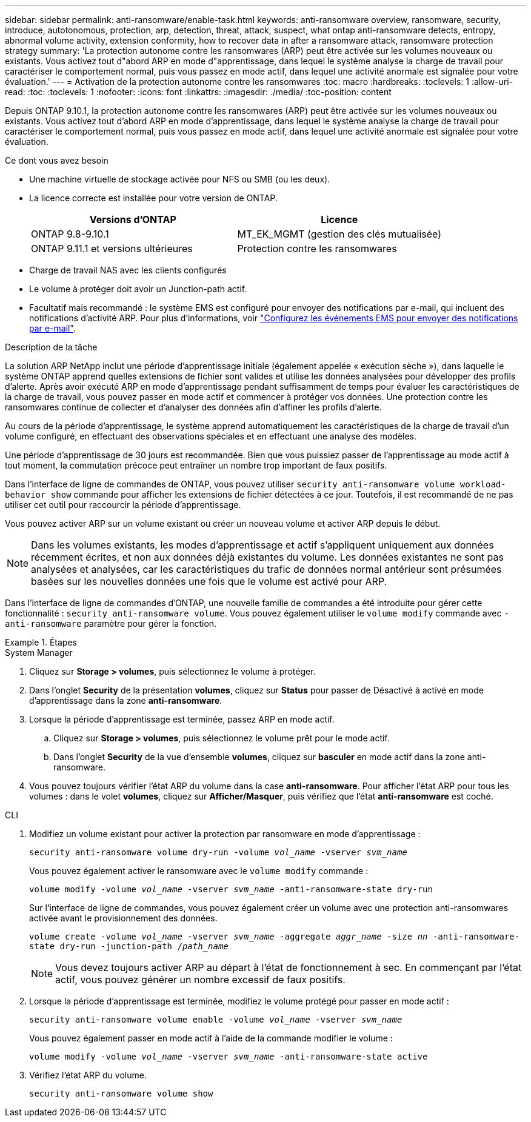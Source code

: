 ---
sidebar: sidebar 
permalink: anti-ransomware/enable-task.html 
keywords: anti-ransomware overview, ransomware, security, introduce, autotonomous, protection, arp, detection, threat, attack, suspect, what ontap anti-ransomware detects, entropy, abnormal volume activity, extension conformity, how to recover data in after a ransomware attack, ransomware protection strategy 
summary: 'La protection autonome contre les ransomwares (ARP) peut être activée sur les volumes nouveaux ou existants. Vous activez tout d"abord ARP en mode d"apprentissage, dans lequel le système analyse la charge de travail pour caractériser le comportement normal, puis vous passez en mode actif, dans lequel une activité anormale est signalée pour votre évaluation.' 
---
= Activation de la protection autonome contre les ransomwares
:toc: macro
:hardbreaks:
:toclevels: 1
:allow-uri-read: 
:toc: 
:toclevels: 1
:nofooter: 
:icons: font
:linkattrs: 
:imagesdir: ./media/
:toc-position: content


[role="lead"]
Depuis ONTAP 9.10.1, la protection autonome contre les ransomwares (ARP) peut être activée sur les volumes nouveaux ou existants. Vous activez tout d'abord ARP en mode d'apprentissage, dans lequel le système analyse la charge de travail pour caractériser le comportement normal, puis vous passez en mode actif, dans lequel une activité anormale est signalée pour votre évaluation.

.Ce dont vous avez besoin
* Une machine virtuelle de stockage activée pour NFS ou SMB (ou les deux).
* La licence correcte est installée pour votre version de ONTAP.
+
[cols="2*"]
|===
| Versions d'ONTAP | Licence 


 a| 
ONTAP 9.8-9.10.1
 a| 
MT_EK_MGMT (gestion des clés mutualisée)



 a| 
ONTAP 9.11.1 et versions ultérieures
 a| 
Protection contre les ransomwares

|===
* Charge de travail NAS avec les clients configurés
* Le volume à protéger doit avoir un Junction-path actif.
* Facultatif mais recommandé : le système EMS est configuré pour envoyer des notifications par e-mail, qui incluent des notifications d'activité ARP. Pour plus d'informations, voir link:../error-messages/configure-ems-events-send-email-task.html["Configurez les événements EMS pour envoyer des notifications par e-mail"].


.Description de la tâche
La solution ARP NetApp inclut une période d'apprentissage initiale (également appelée « exécution sèche »), dans laquelle le système ONTAP apprend quelles extensions de fichier sont valides et utilise les données analysées pour développer des profils d'alerte. Après avoir exécuté ARP en mode d'apprentissage pendant suffisamment de temps pour évaluer les caractéristiques de la charge de travail, vous pouvez passer en mode actif et commencer à protéger vos données. Une protection contre les ransomwares continue de collecter et d'analyser des données afin d'affiner les profils d'alerte.

Au cours de la période d'apprentissage, le système apprend automatiquement les caractéristiques de la charge de travail d'un volume configuré, en effectuant des observations spéciales et en effectuant une analyse des modèles.

Une période d'apprentissage de 30 jours est recommandée. Bien que vous puissiez passer de l'apprentissage au mode actif à tout moment, la commutation précoce peut entraîner un nombre trop important de faux positifs.

Dans l'interface de ligne de commandes de ONTAP, vous pouvez utiliser `security anti-ransomware volume workload-behavior show` commande pour afficher les extensions de fichier détectées à ce jour. Toutefois, il est recommandé de ne pas utiliser cet outil pour raccourcir la période d'apprentissage.

Vous pouvez activer ARP sur un volume existant ou créer un nouveau volume et activer ARP depuis le début.


NOTE: Dans les volumes existants, les modes d'apprentissage et actif s'appliquent uniquement aux données récemment écrites, et non aux données déjà existantes du volume. Les données existantes ne sont pas analysées et analysées, car les caractéristiques du trafic de données normal antérieur sont présumées basées sur les nouvelles données une fois que le volume est activé pour ARP.

Dans l'interface de ligne de commandes d'ONTAP, une nouvelle famille de commandes a été introduite pour gérer cette fonctionnalité : `security anti-ransomware volume`. Vous pouvez également utiliser le `volume modify` commande avec `-anti-ransomware` paramètre pour gérer la fonction.

.Étapes
[role="tabbed-block"]
====
.System Manager
--
. Cliquez sur *Storage > volumes*, puis sélectionnez le volume à protéger.
. Dans l'onglet *Security* de la présentation *volumes*, cliquez sur *Status* pour passer de Désactivé à activé en mode d'apprentissage dans la zone *anti-ransomware*.
. Lorsque la période d'apprentissage est terminée, passez ARP en mode actif.
+
.. Cliquez sur *Storage > volumes*, puis sélectionnez le volume prêt pour le mode actif.
.. Dans l'onglet *Security* de la vue d'ensemble *volumes*, cliquez sur *basculer* en mode actif dans la zone anti-ransomware.


. Vous pouvez toujours vérifier l'état ARP du volume dans la case *anti-ransomware*. Pour afficher l'état ARP pour tous les volumes : dans le volet *volumes*, cliquez sur *Afficher/Masquer*, puis vérifiez que l'état *anti-ransomware* est coché.


--
.CLI
--
. Modifiez un volume existant pour activer la protection par ransomware en mode d'apprentissage :
+
`security anti-ransomware volume dry-run -volume _vol_name_ -vserver _svm_name_`

+
Vous pouvez également activer le ransomware avec le `volume modify` commande :

+
`volume modify -volume _vol_name_ -vserver _svm_name_ -anti-ransomware-state dry-run`

+
Sur l'interface de ligne de commandes, vous pouvez également créer un volume avec une protection anti-ransomwares activée avant le provisionnement des données.

+
`volume create -volume _vol_name_ -vserver _svm_name_  -aggregate _aggr_name_ -size _nn_ -anti-ransomware-state dry-run -junction-path /_path_name_`

+

NOTE: Vous devez toujours activer ARP au départ à l'état de fonctionnement à sec. En commençant par l'état actif, vous pouvez générer un nombre excessif de faux positifs.

. Lorsque la période d'apprentissage est terminée, modifiez le volume protégé pour passer en mode actif :
+
`security anti-ransomware volume enable -volume _vol_name_ -vserver _svm_name_`

+
Vous pouvez également passer en mode actif à l'aide de la commande modifier le volume :

+
`volume modify -volume _vol_name_ -vserver _svm_name_ -anti-ransomware-state active`

. Vérifiez l'état ARP du volume.
+
`security anti-ransomware volume show`



--
====